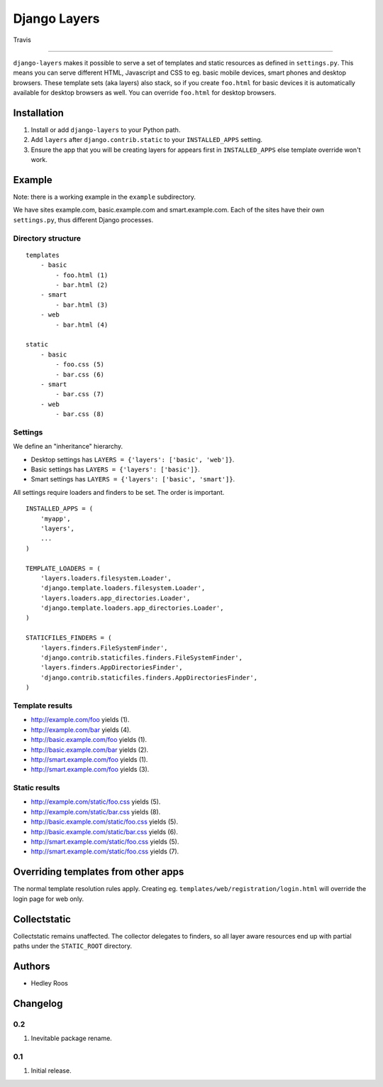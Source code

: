 Django Layers
=============

.. figure:: https://travis-ci.org/hedleyroos/django-layers.svg?branch=develop
   :align: center
   :alt: Travis

   Travis

--------------

``django-layers`` makes it possible to serve a set of templates and
static resources as defined in ``settings.py``. This means you can serve
different HTML, Javascript and CSS to eg. basic mobile devices, smart
phones and desktop browsers. These template sets (aka layers) also
stack, so if you create ``foo.html`` for basic devices it is
automatically available for desktop browsers as well. You can override
``foo.html`` for desktop browsers.

Installation
------------

1. Install or add ``django-layers`` to your Python path.
2. Add ``layers`` after ``django.contrib.static`` to your ``INSTALLED_APPS`` setting.
3. Ensure the app that you will be creating layers for appears first in
   ``INSTALLED_APPS`` else template override won't work.

Example
-------

Note: there is a working example in the ``example`` subdirectory.

We have sites example.com, basic.example.com and smart.example.com. Each
of the sites have their own ``settings.py``, thus different Django
processes.

Directory structure
^^^^^^^^^^^^^^^^^^^

::

    templates
        - basic
            - foo.html (1)
            - bar.html (2)
        - smart
            - bar.html (3)
        - web
            - bar.html (4)

    static
        - basic
            - foo.css (5)
            - bar.css (6)
        - smart
            - bar.css (7)
        - web
            - bar.css (8)

Settings
^^^^^^^^

We define an "inheritance" hierarchy.

-  Desktop settings has ``LAYERS = {'layers': ['basic', 'web']}``.
-  Basic settings has ``LAYERS = {'layers': ['basic']}``.
-  Smart settings has ``LAYERS = {'layers': ['basic', 'smart']}``.

All settings require loaders and finders to be set. The order is
important.

::

    INSTALLED_APPS = (
        'myapp',
        'layers',
        ...
    )

    TEMPLATE_LOADERS = (
        'layers.loaders.filesystem.Loader',
        'django.template.loaders.filesystem.Loader',
        'layers.loaders.app_directories.Loader',
        'django.template.loaders.app_directories.Loader',
    )

    STATICFILES_FINDERS = (
        'layers.finders.FileSystemFinder',
        'django.contrib.staticfiles.finders.FileSystemFinder',
        'layers.finders.AppDirectoriesFinder',
        'django.contrib.staticfiles.finders.AppDirectoriesFinder',
    )

Template results
^^^^^^^^^^^^^^^^

-  http://example.com/foo yields (1).
-  http://example.com/bar yields (4).
-  http://basic.example.com/foo yields (1).
-  http://basic.example.com/bar yields (2).
-  http://smart.example.com/foo yields (1).
-  http://smart.example.com/foo yields (3).

Static results
^^^^^^^^^^^^^^

-  http://example.com/static/foo.css yields (5).
-  http://example.com/static/bar.css yields (8).
-  http://basic.example.com/static/foo.css yields (5).
-  http://basic.example.com/static/bar.css yields (6).
-  http://smart.example.com/static/foo.css yields (5).
-  http://smart.example.com/static/foo.css yields (7).

Overriding templates from other apps
------------------------------------

The normal template resolution rules apply. Creating eg.
``templates/web/registration/login.html`` will override the login page
for web only.

Collectstatic
-------------

Collectstatic remains unaffected. The collector delegates to finders, so
all layer aware resources end up with partial paths under the
``STATIC_ROOT`` directory.

Authors
-------

-  Hedley Roos

Changelog
---------

0.2
^^^

1. Inevitable package rename.

0.1
^^^

1. Initial release.


